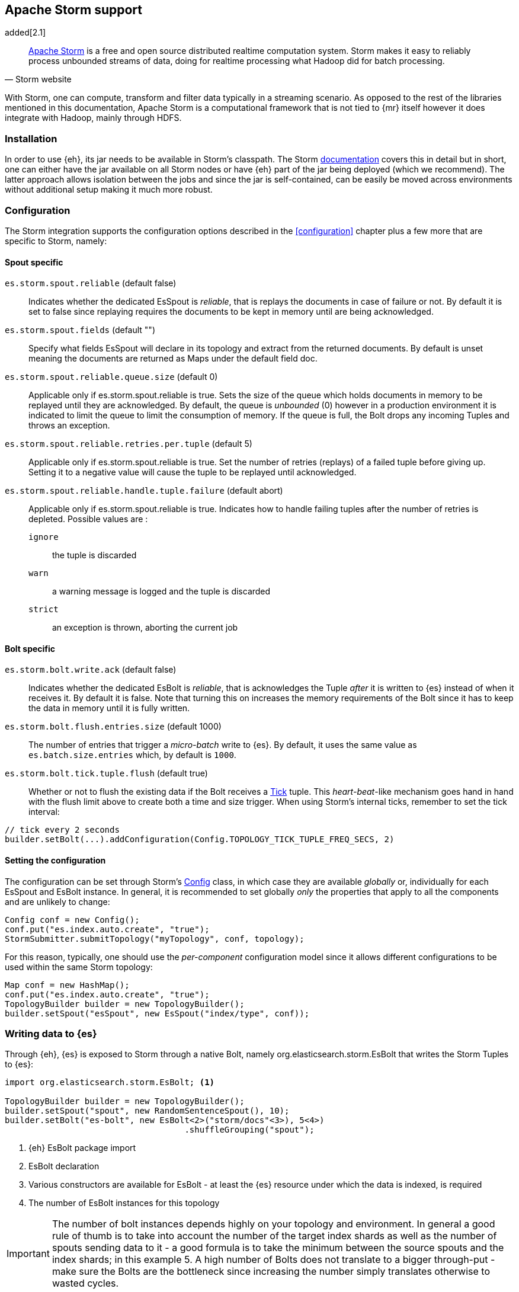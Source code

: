 [[storm]]
== Apache Storm support

added[2.1]

[quote, Storm website]
____
http://storm.incubator.apache.org[Apache Storm] is a free and open source distributed realtime computation system. Storm makes it easy to reliably process unbounded streams of data, doing for realtime processing what Hadoop did for batch processing. 
____
With Storm, one can compute, transform and filter data typically in a streaming scenario. As opposed to the rest of the libraries mentioned in this documentation, Apache Storm is a computational framework that is not tied to {mr} itself however it does integrate with Hadoop, mainly through HDFS.

[[storm-installation]]
[float]
=== Installation

In order to use {eh}, its jar needs to be available in Storm's classpath. The Storm https://storm.apache.org/documentation/Documentation.html[documentation] covers this in detail but in short, one can either have the jar available on all Storm nodes or have {eh} part of the jar being deployed (which we recommend). The latter approach allows isolation between the jobs and since the jar is self-contained, can be easily be moved across environments without additional setup making it much more robust.

[[storm-configuration]]
[float]
=== Configuration

The Storm integration supports the configuration options described in the <<configuration>> chapter plus a few more that are specific to Storm, namely:

[[storm-cfg-spout]]
[float]
==== Spout specific
`es.storm.spout.reliable` (default false)::
Indicates whether the dedicated +EsSpout+ is _reliable_, that is replays the documents in case of failure or not. By default it is set to +false+ since replaying requires the documents to be kept in memory until are being acknowledged.

`es.storm.spout.fields` (default "")::
Specify what fields +EsSpout+ will declare in its topology and extract from the returned documents. By default is unset meaning the documents are returned as ++Map++s under the default field +doc+.

`es.storm.spout.reliable.queue.size` (default 0)::
Applicable only if +es.storm.spout.reliable+ is +true+. Sets the size of the queue which holds documents in memory to be replayed until they are acknowledged. By default, the queue is _unbounded_ (+0+) however in a production environment
it is indicated to limit the queue to limit the consumption of memory. If the queue is full, the +Bolt+ drops any incoming ++Tuple++s and throws an exception.

`es.storm.spout.reliable.retries.per.tuple` (default 5)::
Applicable only if +es.storm.spout.reliable+ is +true+. Set the number of retries (replays) of a failed tuple before giving up. Setting it to a negative value will cause the tuple to be replayed until acknowledged.

`es.storm.spout.reliable.handle.tuple.failure` (default abort)::
Applicable only if +es.storm.spout.reliable+ is +true+. Indicates how to handle failing tuples after the number of retries is depleted. Possible values are :
`ignore`;; the tuple is discarded
`warn`;; a warning message is logged and the tuple is discarded
`strict`;; an exception is thrown, aborting the current job



[[storm-cfg-bolt]]
[float]
==== Bolt specific
`es.storm.bolt.write.ack` (default false)::
Indicates whether the dedicated +EsBolt+ is _reliable_, that is acknowledges the +Tuple+ _after_ it is written to {es} instead of when it receives it. By default it is +false+. Note that turning this on increases the memory requirements of the +Bolt+ since it has to keep the data in memory until it is fully written.

`es.storm.bolt.flush.entries.size` (default 1000)::
The number of entries that trigger a _micro-batch_ write to {es}. By default, it uses the same value as `es.batch.size.entries` which, by default is `1000`.

`es.storm.bolt.tick.tuple.flush` (default true)::
Whether or not to flush the existing data if the +Bolt+ receives a https://storm.incubator.apache.org/apidocs/[Tick] tuple. This _heart-beat_-like mechanism goes hand in hand with the flush limit above to create both a time and size trigger.
When using Storm's internal ticks, remember to set the tick interval:
[source,java]
----
// tick every 2 seconds
builder.setBolt(...).addConfiguration(Config.TOPOLOGY_TICK_TUPLE_FREQ_SECS, 2) 
----

[[storm-cfg-set]]
[float]
==== Setting the configuration
The configuration can be set through Storm's https://storm.incubator.apache.org/apidocs/index.html?backtype/storm/Config.html[Config] class, in which case they are available _globally_ or, individually for each +EsSpout+ and +EsBolt+ instance. In general, it is recommended to set globally _only_ the properties that apply to all the components and are unlikely to change:

[source,java]
----
Config conf = new Config();
conf.put("es.index.auto.create", "true");
StormSubmitter.submitTopology("myTopology", conf, topology);
----

For this reason, typically, one should use the _per-component_ configuration model since it allows different configurations to be used within the same Storm topology:

[source,java]
----
Map conf = new HashMap();
conf.put("es.index.auto.create", "true");
TopologyBuilder builder = new TopologyBuilder();
builder.setSpout("esSpout", new EsSpout("index/type", conf));
----

[float]
[[storm-write]]
=== Writing data to {es}

Through {eh}, {es} is exposed to Storm through a native +Bolt+, namely +org.elasticsearch.storm.EsBolt+ that writes the Storm ++Tuple++s to {es}:

[source,java]
----
import org.elasticsearch.storm.EsBolt; <1>

TopologyBuilder builder = new TopologyBuilder();
builder.setSpout("spout", new RandomSentenceSpout(), 10);
builder.setBolt("es-bolt", new EsBolt<2>("storm/docs"<3>), 5<4>)
                                    .shuffleGrouping("spout");
----

<1> {eh} +EsBolt+ package import
<2> +EsBolt+ declaration
<3> Various constructors are available for +EsBolt+ - at least the {es} resource under which the data is indexed, is required
<4> The number of +EsBolt+ instances for this topology

IMPORTANT: The number of bolt instances depends highly on your topology and environment. In general a good rule of thumb is to take into account the number of the target index shards as well as the number of spouts sending data to it - a good formula is to take the minimum between the source spouts and the index shards; in this example 5. A high number of ++Bolt++s does not translate to a bigger through-put - make sure the ++Bolt++s are the bottleneck since increasing the number simply translates otherwise to wasted cycles.

For cases where the id (or other metadata fields like +ttl+ or +timestamp+) of the document needs to be specified, one can do so by setting the appropriate <<cfg-mapping, mapping>>, namely +es.mapping.id+. Thus assuming the documents contain a field called +sentenceId+ which is unique and is suitable for an identifier, one can update the job configuration as follows:

[source,java]
----
Map conf = new HashMap();
conf.put("es.mapping.id", "sentenceId");
TopologyBuilder builder = new TopologyBuilder();
builder.setSpout("esSpout", new EsSpout("index/type", conf));
----

[float]
[[storm-write-json]]
==== Writing existing JSON to {es}

If the data passed to Storm is already in JSON format, +EsBolt+ can pass it directly to {es} _without_ any transformation; the data is taken as is and sent over the wire. In such cases, one needs to indicate the JSON input by setting the `es.input.json` parameter to `true`. Furthermore, the +Bolt+ expects the receiving +Tuple+ to contain only _one_ value/field representing the JSON document. By default, common _textual_ types are recognized, such as +chararray+ or +bytearray+; otherwise it falls back to calling +toString+ to get a hold of the JSON content.

[source,java]
----
String json1 = "{\"reason\" : \"business\",\"airport\" : \"SFO\"}";  <1>
String json2 = "{\"participants\" : 5,\"airport\" : \"OTP\"}";

Map conf = new HashMap();
conf.put("es.input.json", "true"); <2>

TopologyBuilder builder = new TopologyBuilder();
builder.setSpout("json-spout", new StringSpout<3>(Arrays.asList(json1, json2));
builder.setBolt("es-bolt", new EsBolt("storm/json-trips", conf<4>))
                                    .shuffleGrouping("json-spout");
----

<1> JSON document represented as a +String+
<2> Option indicating the input is in JSON format
<3> Basic +Spout+ which replays the given ++String++s as +Tuples+ with only one value
<4> Configure +EsBolt+ to process JSON - the same setting can be passed through the global +Conf+ object however it is typically convenient to define it _locally_

[float]
[[storm-write-dyn]]
==== Writing to dynamic/multi-resources

In cases where the data needs to be indexed based on its content, one can choose the target index based on a +Tuple+ field.  Reusing the aforementioned <<cfg-multi-writes,media example>>, one can _partition_ the documents based on their type. Assuming the document tuple contains fields +media_type+, +title+ and +year+ one can index them as follows:

[source, java]
----
builder.setBolt("es-bolt", 
    new EsBolt("my-collection/{media_type}"<1>)).shuffleGrouping("spout");
----

<1> Resource pattern using field +type+

For each tuple about to be written, {eh} will extract the +type+ field and use its value to determine the target resource. The functionality is also available when dealing with raw JSON - in this case, the value will be extracted from the JSON document itself.

The functionality is also available when dealing with raw JSON - in this case, the value will be extracted from the JSON document itself. Assuming the JSON source contains documents with the following structure:

[source,js]
----
{
    "media_type":"game",<1>
    "title":"Final Fantasy VI",
    "year":"1994"
}
----

<1> field within the JSON document that will be used by the pattern

the +EsBolt+ with the configuration:

[source, java]
----
Map conf = new HashMap();
conf.put("es.input.json", "true"); <1>

builder.setBolt("es-bolt", 
    new EsBolt("my-collection-{media_type}/{year}"<2>, conf<3>)).shuffleGrouping("spout");
----

<1> Option indicating the input is in JSON format
<2> Resource pattern - notice how the pattern is used both in the index and the type
<3> Pass configuration to +EsBolt+ to indicate the JSON input


[float]
[[storm-read]]
==== Reading data from {es}

As you can expect, for reading data (typically executing queries) {eh} offers a dedicated +Spout+ through +org.elasticsearch.storm.EsSpout+ which executes the query in {es} and _streams_ the results back to {st}:

[source,java]
----
import org.elasticsearch.storm.EsSpout; <1>

TopologyBuilder builder = new TopologyBuilder();
builder.setSpout("es-spout", new EsSpout<2>("storm/docs"<3>, "?q=me*<4>), 5<5>);
builder.setBolt("bolt", new PrinterBolt()).shuffleGrouping("es-spout");
----

<1> {eh} +EsSpout+ package import
<2> +EsSpout+ declaration
<3> The source {es} resource (index and type) for the data
<4> The query to execute (optional) - if no query is specified, the entire indexed data is streamed
<5> The number of +EsSpout+ instances for this topology. The number should *not* be greater than the number of shards available for an index; if it does, it just wastes CPU cycles without improving performance.

IMPORTANT: The number of +Spout+ instances depends highly on your topology and environment. Typically you should use the number of shards of your target data as an indicator - if you index has 5 shards, create 5 ++EsSpout++s; however sometimes the shards number might be considerably bigger than the number of ++Spout++s you can add to your {st} cluster; in that case, it is better to limit the number of ++EsSpout++ instances. Last but not least, adding more ++EsSpout++ instances than the number of shards of the source index does *not* improve performance; in fact the extra instances will just waste resources without processing anything.

[float]
===== Customizing +EsSpout+ fields

Since Storm requires each +Spout+ to declare its fields when creating a topology, by default +EsSpout+ declares for its tuples a generic +doc+ field containing the documents returned (one per tuple) from {es}. When dealing with structured data (documents sharing the same fields), one can configure the +EsSpout+ to _declare_ as fields the document properties effectively _unwrapping_ the document as a +Tuple+. By setting up +es.storm.spout.fields+, +EsSpout+ will use them indicate to the Storm topology the tuple content and extract them from the returned document.

For example if the {es} documents contain 3 fields: +name+, +age+ and +gender+ by setting +es.storm.spout.fields+ to ++name, age, gender++, instead of returning a tuple with one field (+doc+, containing the document), a tuple containing
the three named fields (+name+, +age+ and +gender+) will be returned instead.
